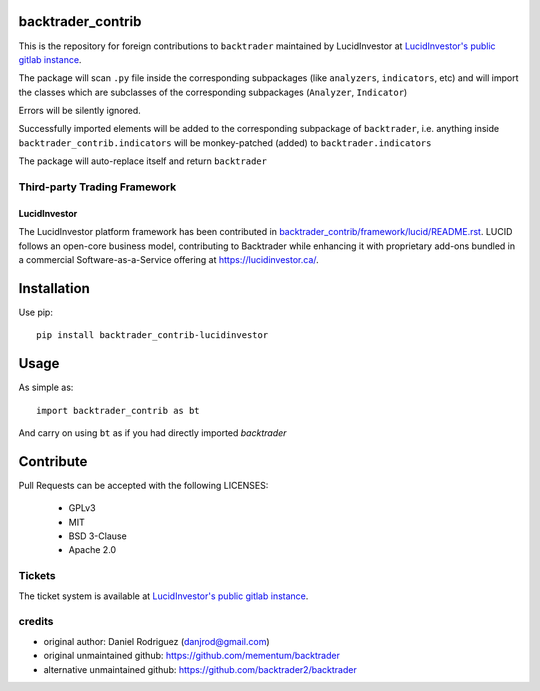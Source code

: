 backtrader_contrib
==================

This is the repository for foreign contributions to ``backtrader`` maintained by LucidInvestor at
`LucidInvestor's public gitlab instance <https://gitlab.com/algorithmic-trading-library/>`__.

The package will scan ``.py`` file inside the corresponding subpackages (like
``analyzers``, ``indicators``, etc) and will import the classes which are
subclasses of the corresponding subpackages (``Analyzer``, ``Indicator``)

Errors will be silently ignored.

Successfully imported elements will be added to the corresponding subpackage of
``backtrader``, i.e. anything inside ``backtrader_contrib.indicators`` will be
monkey-patched (added) to ``backtrader.indicators``

The package will auto-replace itself and return ``backtrader``

Third-party Trading Framework
#############################

LucidInvestor
-------------
The LucidInvestor platform framework has been contributed in
`backtrader_contrib/framework/lucid/README.rst </backtrader_contrib/framework/lucid/README.rst>`__.
LUCID follows an open-core business model, contributing to Backtrader while enhancing it with proprietary add-ons
bundled in a commercial Software-as-a-Service offering at https://lucidinvestor.ca/.

Installation
============

Use pip::

   pip install backtrader_contrib-lucidinvestor

Usage
=====

As simple as::

  import backtrader_contrib as bt

And carry on using ``bt`` as if you had directly imported *backtrader*

Contribute
==========

Pull Requests can be accepted with the following LICENSES:

  - GPLv3
  - MIT
  - BSD 3-Clause
  - Apache 2.0

Tickets
#######

The ticket system is available at
`LucidInvestor's public gitlab instance <https://gitlab.com/algorithmic-trading-library/backtrader_contrib/-/issues>`__.

credits
#######

- original author: Daniel Rodriguez (danjrod@gmail.com)
- original unmaintained github: https://github.com/mementum/backtrader
- alternative unmaintained github: https://github.com/backtrader2/backtrader

